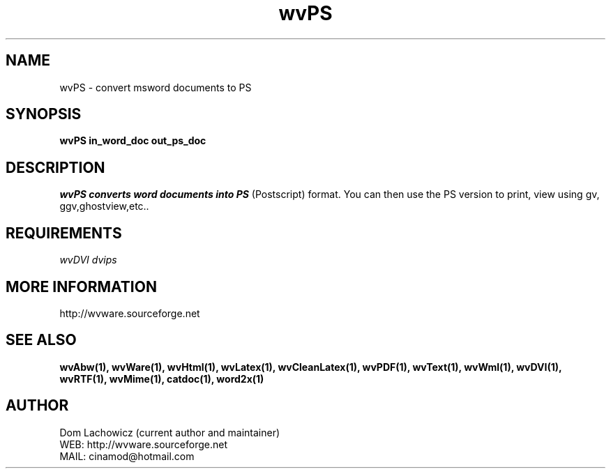 .PU
.TH wvPS 1 
.SH NAME
wvPS \- convert msword documents to PS
.SH SYNOPSIS
.ll +8
.B wvPS in_word_doc out_ps_doc
.ll -8
.br
.SH DESCRIPTION
.I wvPS converts word documents into PS
(Postscript) format. You can then use
the PS version to print, view using gv,
ggv,ghostview,etc..
.SH REQUIREMENTS
.I wvDVI dvips
.SH MORE INFORMATION
http://wvware.sourceforge.net
.SH "SEE ALSO"
.BR wvAbw(1),
.BR wvWare(1),
.BR wvHtml(1),
.BR wvLatex(1),
.BR wvCleanLatex(1),
.BR wvPDF(1),
.BR wvText(1),
.BR wvWml(1),
.BR wvDVI(1),
.BR wvRTF(1),
.BR wvMime(1),
.BR catdoc(1), 
.BR word2x(1)
.SH "AUTHOR"
 Dom Lachowicz (current author and maintainer) 
 WEB: http://wvware.sourceforge.net
 MAIL: cinamod@hotmail.com
